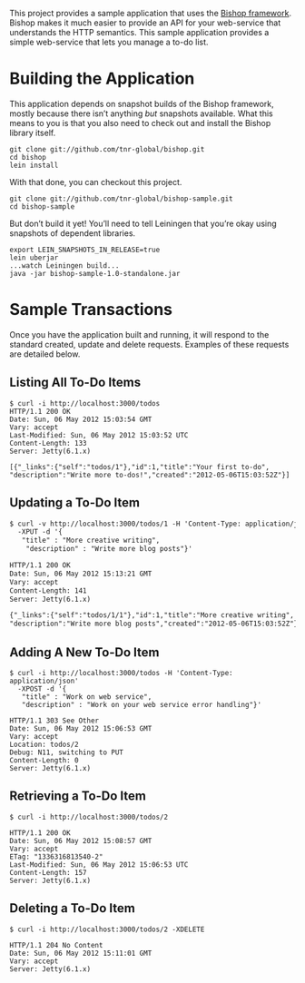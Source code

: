 This project provides a sample application that uses the [[https://github.com/tnr-global/bishop][Bishop
framework]]. Bishop makes it much easier to provide an API for your
web-service that understands the HTTP semantics. This sample
application provides a simple web-service that lets you manage a to-do
list.

* Building the Application

  This application depends on snapshot builds of the Bishop framework,
  mostly because there isn’t anything /but/ snapshots available. What
  this means to you is that you also need to check out and install the
  Bishop library itself.

  #+BEGIN_SRC shell
  git clone git://github.com/tnr-global/bishop.git
  cd bishop
  lein install
  #+END_SRC

  With that done, you can checkout this project.

  #+BEGIN_SRC shell
  git clone git://github.com/tnr-global/bishop-sample.git
  cd bishop-sample
  #+END_SRC

  But don’t build it yet! You’ll need to tell Leiningen that you’re
  okay using snapshots of dependent libraries.

  #+BEGIN_SRC shell
  export LEIN_SNAPSHOTS_IN_RELEASE=true
  lein uberjar
  ...watch Leiningen build...
  java -jar bishop-sample-1.0-standalone.jar
  #+END_SRC

* Sample Transactions

  Once you have the application built and running, it will respond to
  the standard created, update and delete requests. Examples of these
  requests are detailed below.

** Listing All To-Do Items

   #+BEGIN_SRC shell
   $ curl -i http://localhost:3000/todos
   HTTP/1.1 200 OK
   Date: Sun, 06 May 2012 15:03:54 GMT
   Vary: accept
   Last-Modified: Sun, 06 May 2012 15:03:52 UTC
   Content-Length: 133
   Server: Jetty(6.1.x)

   [{"_links":{"self":"todos/1"},"id":1,"title":"Your first to-do",
   "description":"Write more to-dos!","created":"2012-05-06T15:03:52Z"}]
   #+END_SRC

** Updating a To-Do Item

   #+BEGIN_SRC org
   $ curl -v http://localhost:3000/todos/1 -H 'Content-Type: application/json' \
     -XPUT -d '{
      "title" : "More creative writing",
       "description" : "Write more blog posts"}'

   HTTP/1.1 200 OK
   Date: Sun, 06 May 2012 15:13:21 GMT
   Vary: accept
   Content-Length: 141
   Server: Jetty(6.1.x)

   {"_links":{"self":"todos/1/1"},"id":1,"title":"More creative writing",
   "description":"Write more blog posts","created":"2012-05-06T15:03:52Z"}
   #+END_SRC

** Adding A New To-Do Item

   #+BEGIN_SRC shell
   $ curl -i http://localhost:3000/todos -H 'Content-Type: application/json'
     -XPOST -d '{
      "title" : "Work on web service",
      "description" : "Work on your web service error handling"}'

   HTTP/1.1 303 See Other
   Date: Sun, 06 May 2012 15:06:53 GMT
   Vary: accept
   Location: todos/2
   Debug: N11, switching to PUT
   Content-Length: 0
   Server: Jetty(6.1.x)
   #+END_SRC

** Retrieving a To-Do Item

   #+BEGIN_SRC shell
   $ curl -i http://localhost:3000/todos/2

   HTTP/1.1 200 OK
   Date: Sun, 06 May 2012 15:08:57 GMT
   Vary: accept
   ETag: "1336316813540-2"
   Last-Modified: Sun, 06 May 2012 15:06:53 UTC
   Content-Length: 157
   Server: Jetty(6.1.x)
   #+END_SRC

** Deleting a To-Do Item

   #+BEGIN_SRC shell
   $ curl -i http://localhost:3000/todos/2 -XDELETE

   HTTP/1.1 204 No Content
   Date: Sun, 06 May 2012 15:11:01 GMT
   Vary: accept
   Server: Jetty(6.1.x)
   #+END_SRC
